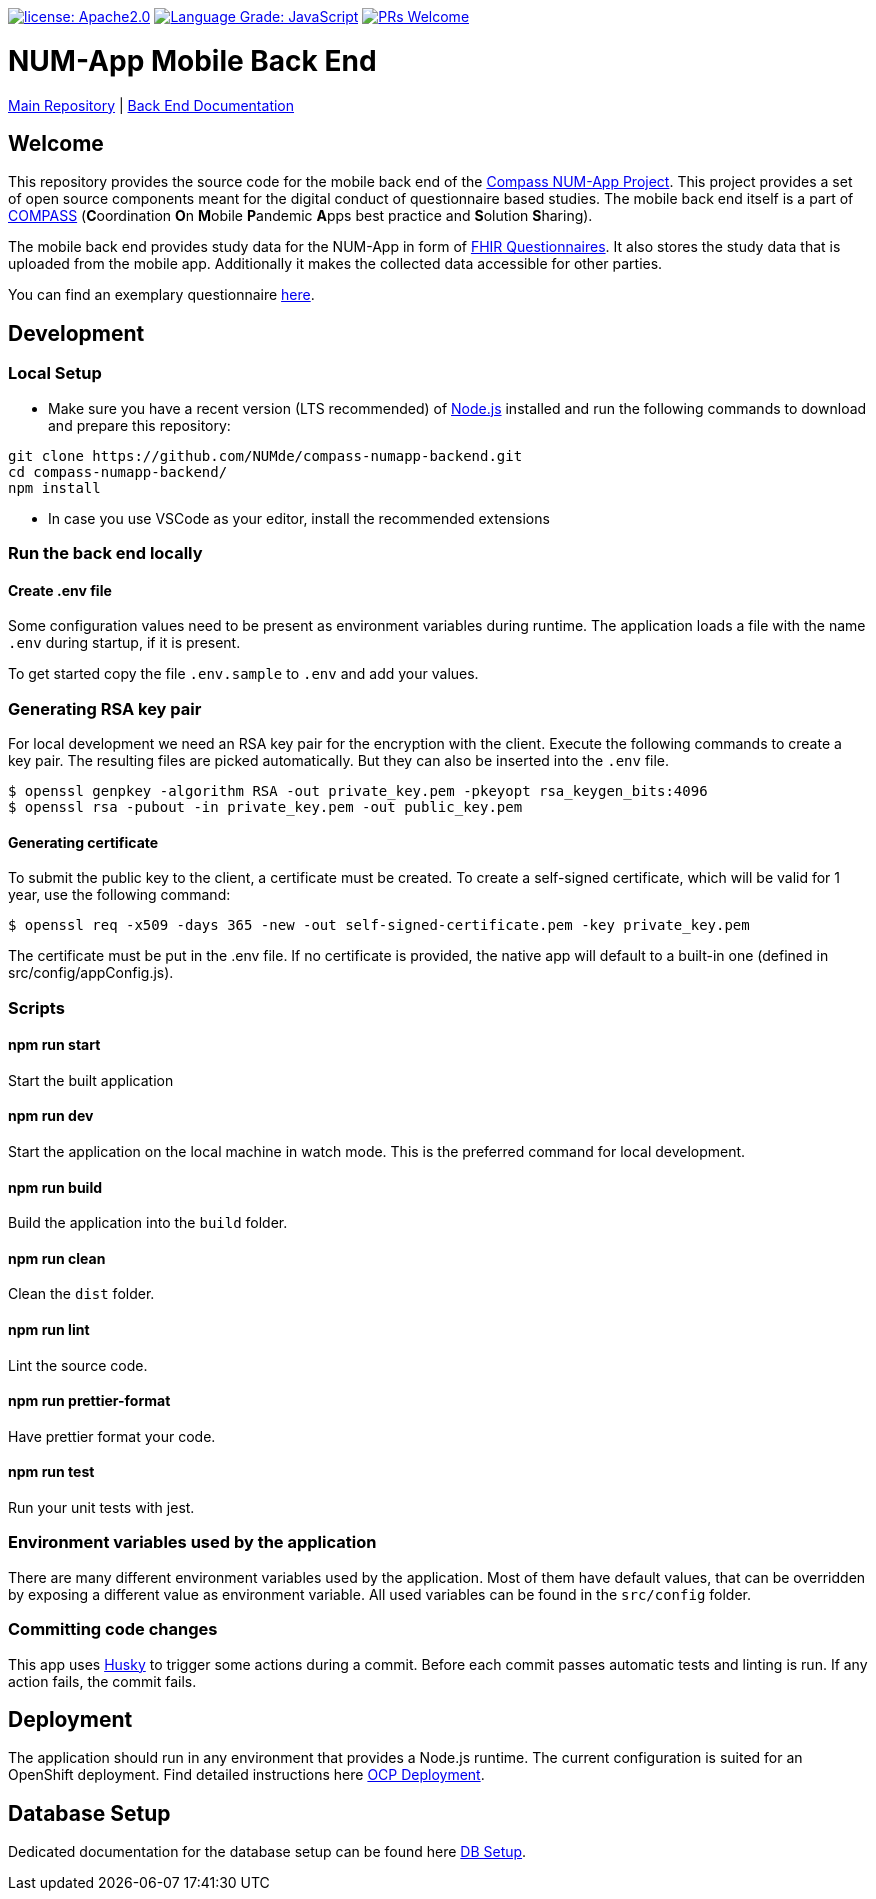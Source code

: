 :tip-caption: :bulb:
:note-caption: :information_source:
:important-caption: :heavy_exclamation_mark:
:caution-caption: :fire:
:warning-caption: :warning:

image:https://img.shields.io/badge/license-Apache2-green?style=flat-square[license: Apache2.0,link=https://opensource.org/licenses/Apache-2.0]
image:https://img.shields.io/lgtm/grade/javascript/g/NUMde/compass-numapp-backend.svg?logo=lgtm&logoWidth=18&style=flat-square[Language Grade: JavaScript,link=https://lgtm.com/projects/g/NUMde/compass-numapp-backend/context:javascript]
image:https://img.shields.io/badge/PRs-welcome-brightgreen.svg?style=flat-square[PRs Welcome,link=https://makeapullrequest.com]

= NUM-App Mobile Back End

https://github.com/NUMde/compass-numapp[Main Repository] | link:./docs[Back End Documentation]

== Welcome

This repository provides the source code for the mobile back end of the link:https://github.com/NUMde/compass-numapp[Compass NUM-App Project]. This project provides a set of open source components meant for the digital conduct of questionnaire based studies. The mobile back end itself is a  part of link:https://num-compass.science/[COMPASS] (**C**oordination **O**n **M**obile **P**andemic **A**pps best practice and **S**olution **S**haring).

The mobile back end provides study data for the NUM-App in form of link:https://www.hl7.org/fhir/questionnaire.html[FHIR Questionnaires]. It also stores the study data that is uploaded from the mobile app.
Additionally it makes the collected data accessible for other parties.

You can find an exemplary questionnaire https://github.com/NUMde/compass-implementation-guide/blob/master/input/questionnaire-generic.json[here]. 

== Development

=== Local Setup

* Make sure you have a recent version (LTS recommended) of
https://nodejs.org/[Node.js] installed and run the following commands to
download and prepare this repository:

[source,bash]
----
git clone https://github.com/NUMde/compass-numapp-backend.git
cd compass-numapp-backend/
npm install
----

* In case you use VSCode as your editor, install the recommended extensions

=== Run the back end locally

==== Create .env file
Some configuration values need to be present as environment variables during runtime.
The application loads a file  with the name `.env` during startup, if it is present.

To get started copy the file `.env.sample` to `.env` and add your values.

=== Generating RSA key pair

For local development we need an RSA key pair for the encryption with the client.
Execute the following commands to create a key pair.
The resulting files are picked automatically. But they can also be inserted into the `.env` file.

[source,bash]
----
$ openssl genpkey -algorithm RSA -out private_key.pem -pkeyopt rsa_keygen_bits:4096
$ openssl rsa -pubout -in private_key.pem -out public_key.pem
----

==== Generating certificate

To submit the public key to the client, a certificate must be created.
To create a self-signed certificate, which will be valid for 1 year, use the following command:

[source,bash]
----
$ openssl req -x509 -days 365 -new -out self-signed-certificate.pem -key private_key.pem
----

The certificate must be put in the .env file. If no certificate is provided, the native app will default to a built-in
one (defined in src/config/appConfig.js).


=== Scripts

====  npm run start

Start the built application

====  npm run dev

Start the application on the local machine in watch mode. This is the preferred command for local development.

====  npm run build

Build the application into the `build` folder.

====  npm run clean

Clean the `dist` folder.

====  npm run lint

Lint the source code.

====  npm run prettier-format

Have prettier format your code.

====  npm run test

Run your unit tests with jest.

=== Environment variables used by the application

There are many different environment variables used by the application.
Most of them have default values, that can be overridden by exposing a different value as environment variable.
All used variables can be found in the `src/config` folder.

=== Committing code changes

This app uses https://typicode.github.io/husky[Husky] to trigger some actions during a commit.
Before each commit passes automatic tests and linting is run. If any action fails, the commit fails.

== Deployment

The application should run in any environment that provides a Node.js runtime.
The current configuration is suited for an OpenShift deployment. Find detailed instructions here link:./ocp_deployment[OCP Deployment].

== Database Setup

Dedicated documentation for the database setup can be found here link:./db[DB Setup].
